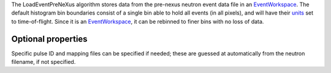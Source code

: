 .. algorithm:: LoadEventPreNexus

.. summary:: LoadEventPreNexus

.. aliases:: LoadEventPreNexus

.. usage:: LoadEventPreNexus

.. properties:: LoadEventPreNexus

The LoadEventPreNeXus algorithm stores data from the pre-nexus neutron
event data file in an `EventWorkspace <EventWorkspace>`__. The default
histogram bin boundaries consist of a single bin able to hold all events
(in all pixels), and will have their `units <units>`__ set to
time-of-flight. Since it is an `EventWorkspace <EventWorkspace>`__, it
can be rebinned to finer bins with no loss of data.

Optional properties
~~~~~~~~~~~~~~~~~~~

Specific pulse ID and mapping files can be specified if needed; these
are guessed at automatically from the neutron filename, if not
specified.

.. categories:: LoadEventPreNexus
